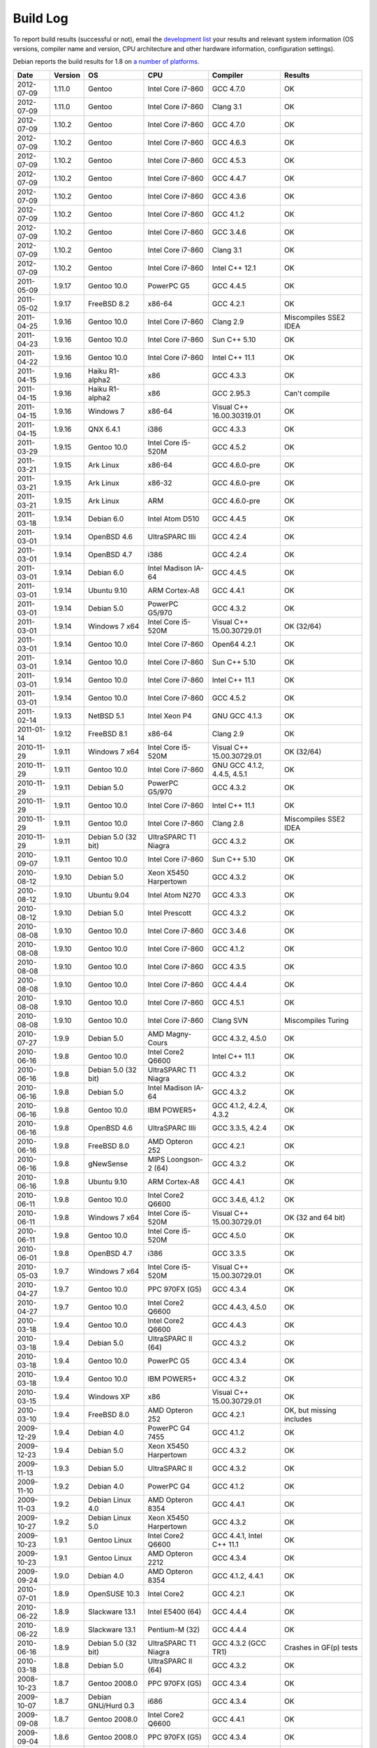 
Build Log
========================================

To report build results (successful or not), email the `development
list <http://lists.randombit.net/mailman/listinfo/botan-devel/>`_ your
results and relevant system information (OS versions, compiler name
and version, CPU architecture and other hardware information,
configuration settings).

Debian reports the build results for 1.8 on `a number of platforms
<http://buildd.debian.org/pkg.cgi?pkg=botan1.8>`_.

===========   =======   ===================   ========================   ============================   ========
Date          Version   OS                    CPU                        Compiler                       Results
===========   =======   ===================   ========================   ============================   ========
2012-07-09    1.11.0    Gentoo                Intel Core i7-860          GCC 4.7.0                      OK
2012-07-09    1.11.0    Gentoo                Intel Core i7-860          Clang 3.1                      OK

2012-07-09    1.10.2    Gentoo                Intel Core i7-860          GCC 4.7.0                      OK
2012-07-09    1.10.2    Gentoo                Intel Core i7-860          GCC 4.6.3                      OK
2012-07-09    1.10.2    Gentoo                Intel Core i7-860          GCC 4.5.3                      OK
2012-07-09    1.10.2    Gentoo                Intel Core i7-860          GCC 4.4.7                      OK
2012-07-09    1.10.2    Gentoo                Intel Core i7-860          GCC 4.3.6                      OK
2012-07-09    1.10.2    Gentoo                Intel Core i7-860          GCC 4.1.2                      OK
2012-07-09    1.10.2    Gentoo                Intel Core i7-860          GCC 3.4.6                      OK
2012-07-09    1.10.2    Gentoo                Intel Core i7-860          Clang 3.1                      OK
2012-07-09    1.10.2    Gentoo                Intel Core i7-860          Intel C++ 12.1                 OK

2011-05-09    1.9.17    Gentoo 10.0           PowerPC G5                 GCC 4.4.5                      OK
2011-05-02    1.9.17    FreeBSD 8.2           x86-64                     GCC 4.2.1                      OK
2011-04-25    1.9.16    Gentoo 10.0           Intel Core i7-860          Clang 2.9                      Miscompiles SSE2 IDEA
2011-04-23    1.9.16    Gentoo 10.0           Intel Core i7-860          Sun C++ 5.10                   OK
2011-04-22    1.9.16    Gentoo 10.0           Intel Core i7-860          Intel C++ 11.1                 OK
2011-04-15    1.9.16    Haiku R1-alpha2       x86                        GCC 4.3.3                      OK
2011-04-15    1.9.16    Haiku R1-alpha2       x86                        GCC 2.95.3                     Can't compile
2011-04-15    1.9.16    Windows 7             x86-64                     Visual C++ 16.00.30319.01      OK
2011-04-15    1.9.16    QNX 6.4.1             i386                       GCC 4.3.3                      OK
2011-03-29    1.9.15    Gentoo 10.0           Intel Core i5-520M         GCC 4.5.2                      OK
2011-03-21    1.9.15    Ark Linux             x86-64                     GCC 4.6.0-pre                  OK
2011-03-21    1.9.15    Ark Linux             x86-32                     GCC 4.6.0-pre                  OK
2011-03-21    1.9.15    Ark Linux             ARM                        GCC 4.6.0-pre                  OK
2011-03-18    1.9.14    Debian 6.0            Intel Atom D510            GCC 4.4.5                      OK
2011-03-01    1.9.14    OpenBSD 4.6           UltraSPARC IIIi            GCC 4.2.4                      OK
2011-03-01    1.9.14    OpenBSD 4.7           i386                       GCC 4.2.4                      OK
2011-03-01    1.9.14    Debian 6.0            Intel Madison IA-64        GCC 4.4.5                      OK
2011-03-01    1.9.14    Ubuntu 9.10           ARM Cortex-A8              GCC 4.4.1                      OK
2011-03-01    1.9.14    Debian 5.0            PowerPC G5/970             GCC 4.3.2                      OK
2011-03-01    1.9.14    Windows 7 x64         Intel Core i5-520M         Visual C++ 15.00.30729.01      OK (32/64)
2011-03-01    1.9.14    Gentoo 10.0           Intel Core i7-860          Open64 4.2.1                   OK
2011-03-01    1.9.14    Gentoo 10.0           Intel Core i7-860          Sun C++ 5.10                   OK
2011-03-01    1.9.14    Gentoo 10.0           Intel Core i7-860          Intel C++ 11.1                 OK
2011-03-01    1.9.14    Gentoo 10.0           Intel Core i7-860          GCC 4.5.2                      OK
2011-02-14    1.9.13    NetBSD 5.1            Intel Xeon P4              GNU GCC 4.1.3                  OK
2011-01-14    1.9.12    FreeBSD 8.1           x86-64                     Clang 2.9                      OK
2010-11-29    1.9.11    Windows 7 x64         Intel Core i5-520M         Visual C++ 15.00.30729.01      OK (32/64)
2010-11-29    1.9.11    Gentoo 10.0           Intel Core i7-860          GNU GCC 4.1.2, 4.4.5, 4.5.1    OK
2010-11-29    1.9.11    Debian 5.0            PowerPC G5/970             GCC 4.3.2                      OK
2010-11-29    1.9.11    Gentoo 10.0           Intel Core i7-860          Intel C++ 11.1                 OK
2010-11-29    1.9.11    Gentoo 10.0           Intel Core i7-860          Clang 2.8                      Miscompiles SSE2 IDEA
2010-11-29    1.9.11    Debian 5.0 (32 bit)   UltraSPARC T1 Niagra       GCC 4.3.2                      OK
2010-09-07    1.9.11    Gentoo 10.0           Intel Core i7-860          Sun C++ 5.10                   OK
2010-08-12    1.9.10    Debian 5.0            Xeon X5450 Harpertown      GCC 4.3.2                      OK
2010-08-12    1.9.10    Ubuntu 9.04           Intel Atom N270            GCC 4.3.3                      OK
2010-08-12    1.9.10    Debian 5.0            Intel Prescott             GCC 4.3.2                      OK
2010-08-08    1.9.10    Gentoo 10.0           Intel Core i7-860          GCC 3.4.6                      OK
2010-08-08    1.9.10    Gentoo 10.0           Intel Core i7-860          GCC 4.1.2                      OK
2010-08-08    1.9.10    Gentoo 10.0           Intel Core i7-860          GCC 4.3.5                      OK
2010-08-08    1.9.10    Gentoo 10.0           Intel Core i7-860          GCC 4.4.4                      OK
2010-08-08    1.9.10    Gentoo 10.0           Intel Core i7-860          GCC 4.5.1                      OK
2010-08-08    1.9.10    Gentoo 10.0           Intel Core i7-860          Clang SVN                      Miscompiles Turing
2010-07-27    1.9.9     Debian 5.0            AMD Magny-Cours            GCC 4.3.2, 4.5.0               OK
2010-06-16    1.9.8     Gentoo 10.0           Intel Core2 Q6600          Intel C++ 11.1                 OK
2010-06-16    1.9.8     Debian 5.0 (32 bit)   UltraSPARC T1 Niagra       GCC 4.3.2                      OK
2010-06-16    1.9.8     Debian 5.0            Intel Madison IA-64        GCC 4.3.2                      OK
2010-06-16    1.9.8     Gentoo 10.0           IBM POWER5+                GCC 4.1.2, 4.2.4, 4.3.2        OK
2010-06-16    1.9.8     OpenBSD 4.6           UltraSPARC IIIi            GCC 3.3.5, 4.2.4               OK
2010-06-16    1.9.8     FreeBSD 8.0           AMD Opteron 252            GCC 4.2.1                      OK
2010-06-16    1.9.8     gNewSense             MIPS Loongson-2 (64)       GCC 4.3.2                      OK
2010-06-16    1.9.8     Ubuntu 9.10           ARM Cortex-A8              GCC 4.4.1                      OK
2010-06-11    1.9.8     Gentoo 10.0           Intel Core2 Q6600          GCC 3.4.6, 4.1.2               OK
2010-06-11    1.9.8     Windows 7 x64         Intel Core i5-520M         Visual C++ 15.00.30729.01      OK (32 and 64 bit)
2010-06-11    1.9.8     Gentoo 10.0           Intel Core i5-520M         GCC 4.5.0                      OK
2010-06-01    1.9.8     OpenBSD 4.7           i386                       GCC 3.3.5                      OK
2010-05-03    1.9.7     Windows 7 x64         Intel Core i5-520M         Visual C++ 15.00.30729.01      OK
2010-04-27    1.9.7     Gentoo 10.0           PPC 970FX (G5)             GCC 4.3.4                      OK
2010-04-27    1.9.7     Gentoo 10.0           Intel Core2 Q6600          GCC 4.4.3, 4.5.0               OK
2010-03-18    1.9.4     Gentoo 10.0           Intel Core2 Q6600          GCC 4.4.3                      OK
2010-03-18    1.9.4     Debian 5.0            UltraSPARC II (64)         GCC 4.3.2                      OK
2010-03-18    1.9.4     Gentoo 10.0           PowerPC G5                 GCC 4.3.4                      OK
2010-03-18    1.9.4     Gentoo 10.0           IBM POWER5+                GCC 4.3.2                      OK
2010-03-15    1.9.4     Windows XP            x86                        Visual C++ 15.00.30729.01      OK
2010-03-10    1.9.4     FreeBSD 8.0           AMD Opteron 252            GCC 4.2.1                      OK, but missing includes
2009-12-29    1.9.4     Debian 4.0            PowerPC G4 7455            GCC 4.1.2                      OK
2009-12-23    1.9.4     Debian 5.0            Xeon X5450 Harpertown      GCC 4.3.2                      OK
2009-11-13    1.9.3     Debian 5.0            UltraSPARC II              GCC 4.3.2                      OK
2009-11-10    1.9.2     Debian 4.0            PowerPC G4                 GCC 4.1.2                      OK
2009-11-03    1.9.2     Debian Linux 4.0      AMD Opteron 8354           GCC 4.4.1                      OK
2009-10-27    1.9.2     Debian Linux 5.0      Xeon X5450 Harpertown      GCC 4.3.2                      OK
2009-10-23    1.9.1     Gentoo Linux          Intel Core2 Q6600          GCC 4.4.1, Intel C++ 11.1      OK
2009-10-23    1.9.1     Gentoo Linux          AMD Opteron 2212           GCC 4.3.4                      OK
2009-09-24    1.9.0     Debian 4.0            AMD Opteron 8354           GCC 4.1.2, 4.4.1               OK
2010-07-01    1.8.9     OpenSUSE 10.3         Intel Core2                GCC 4.2.1                      OK
2010-06-22    1.8.9     Slackware 13.1        Intel E5400 (64)           GCC 4.4.4                      OK
2010-06-22    1.8.9     Slackware 13.1        Pentium-M (32)             GCC 4.4.4                      OK
2010-06-16    1.8.9     Debian 5.0 (32 bit)   UltraSPARC T1 Niagra       GCC 4.3.2 (GCC TR1)            Crashes in GF(p) tests
2010-03-18    1.8.8     Debian 5.0            UltraSPARC II (64)         GCC 4.3.2                      OK
2008-10-23    1.8.7     Gentoo 2008.0         PPC 970FX (G5)             GCC 4.3.4                      OK
2009-10-07    1.8.7     Debian GNU/Hurd 0.3   i686                       GCC 4.3.4                      OK
2009-09-08    1.8.7     Gentoo 2008.0         Intel Core2 Q6600          GCC 4.4.1                      OK
2009-09-04    1.8.6     Gentoo 2008.0         PPC 970FX (G5)             GCC 4.3.4                      OK
2009-08-13    1.8.6     Gentoo 2008.0         Intel Core2 Q6600          GCC 4.3.3                      OK
2009-08-13    1.8.6     Windows XP            x86                        Visual C++ 15.00.30729.01      OK (no TR1)
2009-08-03    1.8.5     openSuSE 10.3         x86                        GCC 4.2.1                      OK
2009-08-03    1.8.5     Gentoo 2008.0         Intel Core2 Q6600          Open64 4.2.1                   BAD: Miscompiles several ciphers
2009-07-31    1.8.5     Solaris 11            x86                        Sun C++ 5.9                    OK, but minor build problems
2009-07-30    1.8.5     Gentoo 2006.1         UltraSPARC IIe (32)        GCC 3.4.6                      OK (no TR1)
2009-07-25    1.8.5     Debian 4.0            AMD Opteron 2212           GCC 4.1.2                      OK
2009-07-23    1.8.5     Gentoo 2008.0         Marvel Feroceon 88FR131    GCC 4.1.2                      OK
2009-07-23    1.8.5     Debian 5.0            Intel Xscale 80219         GCC 4.3.2                      OK
2009-07-23    1.8.5     Debian 5.0            UltraSPARC II (64)         GCC 4.3.2                      OK
2009-07-23    1.8.5     Debian 5.0            UltraSPARC II (32)         GCC 4.3.2                      BAD: bus error in GF(p)
2009-07-23    1.8.5     Debian 5.0            UltraSPARC II (32)         GCC 4.1.3                      BAD: miscompiles BigInt code
2009-07-23    1.8.5     Debian 4.0            PowerPC G4                 GCC 4.1.2                      OK
2009-07-23    1.8.5     Debian 4.0            PowerPC G5                 GCC 4.1.2                      OK
2009-07-23    1.8.5     Debian 5.0            Intel Madison IA-64        GCC 4.1.3, 4.3.2               OK
2009-07-23    1.8.5     Debian 5.0            HP-PA PA8600               GCC 4.3.2                      OK
2009-07-23    1.8.5     Mandriva 2008.1       MIPS Loongson-2 (32)       GCC 4.2.3                      OK
2009-07-23    1.8.5     gNewSense             MIPS Loongson-2 (64)       GCC 4.3.2                      OK
2009-07-21    1.8.5     Windows XP            x86                        Visual C++ 15.00.30729.01      OK (no TR1)
2009-07-21    1.8.5     Gentoo 2008.0         Intel Core2 Q6600          GCC 4.1.2, 4.3.3               OK
2009-07-21    1.8.5     Gentoo 2008.0         Intel Core2 Q6600          Intel C++ 10.1 20080801        OK
2009-07-21    1.8.5     Gentoo 2008.0         AMD Opteron 2212           GCC 4.3.3                      OK
2009-07-21    1.8.5     Ubuntu 8.04           Intel Xeon X5492           GCC 4.2.4                      OK
2009-07-21    1.8.5     MacOS X 10.5.6        Intel Core 2 Duo T5600     GCC 4.0.1                      OK
2009-07-21    1.8.5     Solaris 10            AMD Opteron                GCC 3.4.3                      OK (no TR1)
2008-07-11    1.8.3     Fedora 11             Intel Pentium E5200        GCC 4.4.0                      OK
2008-07-10    1.8.3     Gentoo 2008.0         PPC 970FX (G5)             GCC 4.3.1                      OK
2008-07-10    1.8.3     Gentoo 2008.0         IBM POWER5+                GCC 4.2.2                      OK
2009-07-10    1.8.3     Gentoo 2008.0         AMD Opteron 2212           GCC 4.3.3                      OK
2009-07-10    1.8.3     Ubuntu 8.04           Intel Xeon X5492           GCC 4.2.4                      OK
2009-07-10    1.8.3     MacOS X 10.5.6        Intel Core 2 Duo T5600     GCC 4.0.1                      OK
2009-07-10    1.8.3     Debian 5.0.1          Intel Core 2 Duo T5600     GCC 4.3.2                      OK
2009-07-10    1.8.3     Fedora 10             Intel Core 2 Duo T5600     GCC 4.3.2                      OK
2009-07-10    1.8.3     Solaris 10            AMD Opteron                GCC 3.4.3                      OK (no TR1)
2009-07-09    1.8.3     Gentoo 2008.0         Intel Core2 Q6600          Intel C++ 10.1 20080801        OK
2009-07-02    1.8.3     Gentoo 2008.0         Intel Core2 Q6600          GCC 4.3.3                      OK
2009-07-02    1.8.3     FreeBSD 7.0           x86-64                     GCC 4.2.1                      OK
2009-07-02    1.8.3     Windows XP            x86                        Visual C++ 15.00.30729.01      OK (no TR1)
2008-12-27    1.8.0     Ubuntu 8.04           Pentium 4-M                GCC 4.2.3                      OK
2008-12-14    1.8.0     FreeBSD 7.0           x86-64                     GCC 4.2.1                      OK
2008-12-10    1.8.0     Gentoo 2007.0         Intel Core2 Q6600          GCC 4.1.2, 4.2.4, 4.3.2        OK
2008-12-05    1.7.24    Gentoo 2007.0         Intel Core2 Q6600          GCC 4.1.2, 4.2.4, 4.3.2        OK
2008-12-04    1.7.24    Gentoo 2007.0         Intel Core2 Q6600          Intel 10.1-20080801            OK
2008-12-03    1.7.24    Solaris 10            x86                        GCC 3.4.3                      OK (small patch needed, fixed in 1.8.0)
2008-11-24    1.7.23    Gentoo 2007.0         Intel Core2 Q6600          GCC 4.1.2                      OK
2008-11-24    1.7.23    Gentoo 2007.0         Intel Core2 Q6600          GCC 4.2.4                      OK
2008-11-24    1.7.23    Gentoo 2007.0         Intel Core2 Q6600          GCC 4.3.2                      OK
2008-11-24    1.7.23    Gentoo 2007.0         Intel Core2 Q6600          GCC 4.4-20081017               OK
2008-11-24    1.7.23    Gentoo 2007.0         Intel Core2 Q6600 (32)     GCC 4.1.2, 4.2.4               OK
2008-11-24    1.7.23    Gentoo 2007.0         Intel Core2 Q6600 (32)     GCC 4.3.2                      OK (with Boost 1.35 TR1)
2008-11-24    1.7.23    Gentoo 2007.0         Intel Core2 Q6600 (32)     GCC 4.3.2                      Crashes (with libstdc++ TR1)
2008-11-24    1.7.23    Gentoo 2007.0         Intel Core2 Q6600          Intel C++ 9.1-20061101         OK
2008-11-24    1.7.23    Gentoo 2007.0         Intel Core2 Q6600          Intel C++ 10.1-20080801        OK
2008-11-24    1.7.23    Fedora 8              STI Cell PPU               GCC 4.1.2                      OK
2008-11-24    1.7.23    Fedora 8              STI Cell PPU               IBM XLC for Cell 0.9           45 minute link. Miscompiles DES
2008-11-24    1.7.23    Gentoo 2007.0         IBM POWER5+                GCC 4.1.2, 4.2.2, 4.3.1        OK
2008-11-24    1.7.23    Gentoo 2007.0         AMD Opteron 2212           GCC 3.3.6, 4.1.2, 4.3.2        OK (no TR1 with 3.3.6)
2008-11-24    1.7.23    Windows XP            x86                        Visual C++ 15.00.30729.01      OK (no TR1)
2008-11-09    1.7.20    Gentoo 2007.0         IBM POWER5+                GCC 4.1.2                      OK
2008-11-09    1.7.20    Gentoo 2007.0         Intel Core2 Q6600          GCC 4.3.2                      OK
2008-11-09    1.7.20    Windows XP            x86                        Visual C++ 15.00.30729.01      OK
2008-11-06    1.7.19    Gentoo 2007.0         IBM POWER5+                GCC 4.1.2                      OK
2008-11-06    1.7.19    Gentoo 2007.0         Intel Core2 Q6600          GCC 4.1.2, 4.3.1               OK
2008-11-06    1.7.19    Gentoo 2007.0         Intel Core2 Q6600          Intel C++ 9.1-20061101         OK
2008-11-06    1.7.19    Gentoo 2007.0         Intel Core2 Q6600          Intel C++ 10.1-20080801        OK
2008-11-06    1.7.19    Windows XP            x86                        Visual C++ 15.00.30729.01      OK
2008-11-03    1.7.19    FreeBSD 7.0           x86-64                     GCC 4.2.1                      OK
2008-10-24    1.7.18    Gentoo 2007.0         IBM POWER5+                GCC 4.2.2, 4.3.1               OK
2008-10-24    1.7.18    Fedora 8              STI Cell PPU               GCC 4.1.2                      OK
2008-10-22    1.7.18    Windows XP            Pentium 4-M                GCC 3.4.5 (MinGW)              OK
2008-10-22    1.7.18    Windows XP            Pentium 4-M                Visual C++ 15.00.30729.01      OK
2008-10-22    1.7.18    Gentoo 2007.0         IBM POWER5+                GCC 4.1.2                      OK
2008-10-22    1.7.18    Gentoo 2007.0         Intel Core2 Q6600          GCC 4.1.2, 4.2.4, 4.3.2        OK
2008-10-22    1.7.18    Gentoo 2007.0         Intel Core2 Q6600          Intel C++ 9.1-20061101         OK
2008-10-22    1.7.18    Gentoo 2007.0         Intel Core2 Q6600          Intel C++ 10.1-20080801        OK
2008-10-07    1.7.15    Gentoo 2007.0         IBM POWER5+                GCC 4.1.2                      OK
2008-10-07    1.7.15    Gentoo 2007.0         Intel Core2 Q6600          GCC 4.3.1                      OK
2008-09-30    1.7.14    Gentoo 2007.0         PPC 970FX (G5)             GCC 4.3.1                      OK
2008-09-30    1.7.14    Gentoo 2007.0         IBM POWER5+                GCC 4.1.2                      OK
2008-09-30    1.7.14    Gentoo 2007.0         Intel Core2 Q6600          GCC 4.3.1                      OK
2008-09-30    1.7.14    Gentoo 2007.0         Intel Core2 Q6600          Intel C++ 10.1.018             OK
2008-09-30    1.7.14    Windows XP            Pentium 4-M                Visual C++ 15.00.30729.01      OK
2008-09-30    1.7.14    Windows XP            Pentium 4-M                GCC 3.4.5 (MinGW)              OK
2008-09-18    1.7.12    Gentoo 2007.0         IBM POWER5+                GCC 4.1.2, 4.2.2               OK
2008-09-18    1.7.12    Gentoo 2007.0         Intel Core2 Q6600          GCC 4.2.4, 4.3.1               OK
2008-09-18    1.7.12    Gentoo 2007.0         Intel Core2 Q6600          Intel C++ 10.1.018             OK
2008-09-18    1.7.12    Windows XP            Pentium 4-M                Visual C++ 15.00.30729.01      OK
2008-09-18    1.7.12    Windows XP            Pentium 4-M                GCC 3.4.5 (MinGW)              OK
2008-09-16    1.7.12    Fedora 7              STI Cell PPU               GCC 4.1.2                      OK
2008-09-16    1.7.11    MacOS X 10.4 (32)     Intel Core2                GCC 4.0.1                      OK
2008-09-11    1.7.11    Gentoo 2007.0         Intel Core2 Q6600          GCC 4.3.1                      OK
2008-09-11    1.7.11    Windows XP            Pentium 4-M                Visual C++ 15.00.30729.01      OK
2008-09-08    1.7.9     Gentoo 2007.0         Intel Core2 Q6600          Intel C++ 10.1.018             OK
2008-08-28    1.7.9     Gentoo 2007.0         IBM POWER5+                GCC 4.1.2                      OK
2008-08-28    1.7.9     Gentoo 2007.0         IBM POWER5+                GCC 4.2.2                      OK
2008-08-28    1.7.9     Gentoo 2007.0         IBM POWER5+                GCC 4.3.1                      OK
2008-08-28    1.7.9     Gentoo                STI Cell PPU               GCC 4.1.2                      OK
2008-08-27    1.7.9     Gentoo                Intel Core2 Q6600          GCC 4.1.2                      OK
2008-08-27    1.7.9     Gentoo                Intel Core2 Q6600          GCC 4.2.4                      OK
2008-08-27    1.7.9     Gentoo                Intel Core2 Q6600          GCC 4.3.1                      OK
2008-08-27    1.7.9     Gentoo                Intel Core2 Q6600          GCC 4.4-20080822               OK
2008-08-27    1.7.9     Gentoo                Intel Core2 Q6600          Intel C++ 9.1-20061101         OK
2008-08-27    1.7.9     Gentoo                Intel Core2 Q6600          Intel C++ 10.1-20080602        OK
2008-08-27    1.7.9     Windows XP            Pentium 4-M                Visual C++ 2008                OK
2008-08-27    1.7.9     Windows XP            Pentium 4-M                GCC 3.4.5 (MinGW)              OK
2008-08-18    1.7.8     Ubuntu 8.04           Pentium 4-M                GCC 4.2.3                      OK
2008-08-18    1.7.8     Windows XP            Pentium 4-M                Visual C++ 2008                OK
2008-08-18    1.7.8     Windows XP            Pentium 4-M                GCC 3.4.5 (MinGW)              OK
2008-07-18    1.7.8     Gentoo                IBM POWER5+                GCC 4.1.2                      OK
2008-07-15    1.7.8     Gentoo                Intel Core2 Q6600          GCC 4.3.1                      OK
2008-07-06    1.7.7     Gentoo                Intel Core2 Q6600          PGI 7.2                        Miscompiles TEA, Turing, BigInt
2008-06-28    1.7.7     Gentoo                Pentium 4-M                GCC 4.1.2                      OK
2008-06-28    1.7.7     Gentoo                Intel Core2 Q6600          GCC 4.1.2, 4.2.4, 4.3.1        OK
2008-06-28    1.7.7     Gentoo                Intel Core2 Q6600          Intel C++ 10.1                 OK
2008-06-28    1.7.7     Gentoo                IBM POWER5+                GCC 4.1.2, 4.2.2               OK
2008-06-25    1.7.6     Gentoo                IBM POWER5+                GCC 4.1.2, 4.2.2               OK
2008-06-09    1.7.6     Gentoo                PPC 970FX (G5)             GCC 4.1.2                      OK
2008-05-14    1.7.6     Gentoo                Intel Core2 Q6600          Intel C++ 9.1                  Builds, but link problems
2008-05-14    1.7.6     Gentoo                Intel Core2 Q6600          GCC 4.2.3                      OK
2008-04-21    1.7.5     Gentoo                STI Cell PPU               GCC 4.1.2                      OK
2008-04-14    1.7.5     Debian                Pentium 4                  GCC 4.1.2                      OK
2008-04-13    1.7.5     Gentoo 2006.1         UltraSPARC II (32)         GCC 3.4.6                      OK
2008-04-12    1.7.5     RHEL3                 Pentium 4 Xeon             GCC 3.2.3                      OK
2008-04-12    1.7.5     Gentoo                Intel Core2 Q6600          Intel C++ 10.1                 OK
2008-04-12    1.7.5     Gentoo                AMD Opteron 2212           GCC 4.1.2                      OK
2008-04-12    1.7.5     Gentoo                Intel Core2 Q6600          GCC 4.2.3                      OK
2008-09-16    1.6.5     MacOS X 10.4          Intel Core2 (32)           GCC 4.0.1                      OK
2008-08-28    1.6.5     Gentoo 2007.0         IBM POWER5+                GCC 4.1.2, 4.2.2, 4.3.1        OK
2008-08-27    1.6.5     Gentoo                Intel Core2 Q6600          GCC 4.3.1, 4.4-20080822        OK
2008-08-18    1.6.4     Windows XP            Pentium 4-M                Visual C++ 2008                OK
2008-07-02    1.6.4     Solaris 10            x86-64                     Sun Forte 12                   OK
===========   =======   ===================   ========================   ============================   ========
